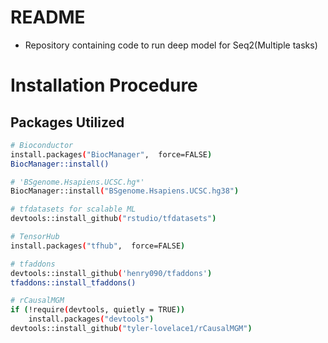 * README
- Repository containing code to run deep model for Seq2(Multiple tasks)

* Installation Procedure
** Packages Utilized
#+begin_src bash 
# Bioconductor
install.packages("BiocManager",  force=FALSE)
BiocManager::install()
#+end_src

#+begin_src bash 
# 'BSgenome.Hsapiens.UCSC.hg*'
BiocManager::install("BSgenome.Hsapiens.UCSC.hg38")
#+end_src

#+begin_src bash 
# tfdatasets for scalable ML
devtools::install_github("rstudio/tfdatasets")
#+end_src

#+begin_src bash 
# TensorHub
install.packages("tfhub",  force=FALSE)
#+end_src

#+begin_src bash 
# tfaddons
devtools::install_github('henry090/tfaddons')
tfaddons::install_tfaddons()
#+end_src

#+begin_src bash 
# rCausalMGM
if (!require(devtools, quietly = TRUE))
    install.packages("devtools")
devtools::install_github("tyler-lovelace1/rCausalMGM")
#+end_src